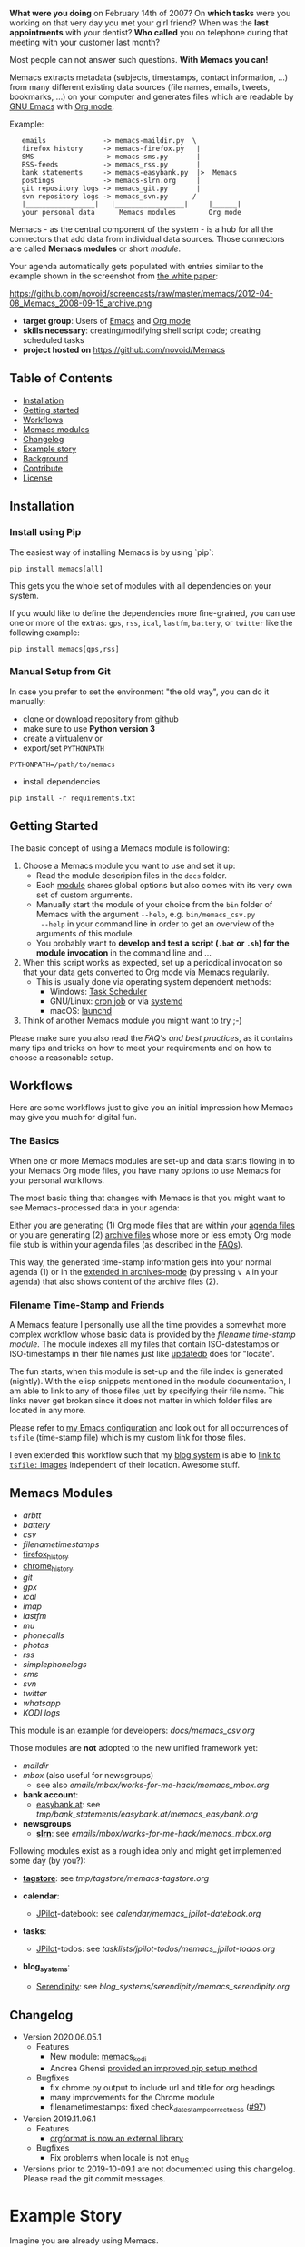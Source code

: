 *What were you doing* on February 14th of 2007? On *which tasks* were
you working on that very day you met your girl friend? When was the
*last appointments* with your dentist? *Who called* you on telephone
during that meeting with your customer last month?

Most people can not answer such questions. *With Memacs you can!*

Memacs extracts metadata (subjects, timestamps, contact information,
...) from many different existing data sources (file names, emails,
tweets, bookmarks, ...) on your computer and generates files which are
readable by [[http://en.wikipedia.org/wiki/Emacs][GNU Emacs]] with [[http://orgmode.org/][Org mode]].

Example:
:    emails              -> memacs-maildir.py  \
:    firefox history     -> memacs-firefox.py   |
:    SMS                 -> memacs-sms.py       |
:    RSS-feeds           -> memacs_rss.py       |
:    bank statements     -> memacs-easybank.py  |>  Memacs
:    postings            -> memacs-slrn.org     |
:    git repository logs -> memacs_git.py       |
:    svn repository logs -> memacs_svn.py      /
:    |_________________|   |_________________|     |______|
:    your personal data      Memacs modules        Org mode

Memacs - as the central component of the system - is a hub for all the
connectors that add data from individual data sources. Those connectors
are called *Memacs modules* or short /module/.

Your agenda automatically gets populated with entries similar to the example shown in the screenshot from [[http://arxiv.org/abs/1304.1332][the white paper]]:

https://github.com/novoid/screencasts/raw/master/memacs/2012-04-08_Memacs_2008-09-15_archive.png

- *target group*: Users of  [[http://en.wikipedia.org/wiki/Emacs][Emacs]] and [[http://orgmode.org/][Org mode]]
- *skills necessary*: creating/modifying shell script code; creating
  scheduled tasks
- *project hosted on* https://github.com/novoid/Memacs


** Table of Contents
- [[#installation][Installation]]
- [[#getting-started][Getting started]]
- [[#workflows][Workflows]]
- [[#memacs-modules][Memacs modules]]
- [[#changelog][Changelog]]
- [[#example-story][Example story]]
- [[#background][Background]]
- [[#contribute][Contribute]]
- [[#license][License]]

** Installation

*** Install using Pip

The easiest way of installing Memacs is by using `pip`:

: pip install memacs[all]

This gets you the whole set of modules with all dependencies on your system.

If you would like to define the dependencies more fine-grained, you
can use one or more of the extras: =gps=, =rss=, =ical=, =lastfm=,
=battery=, or =twitter= like the following example:

: pip install memacs[gps,rss]

*** Manual Setup from Git

In case you prefer to set the environment "the old way", you can do it manually:

- clone or download repository from github
- make sure to use *Python version 3*
- create a virtualenv or
- export/set ~PYTHONPATH~

: PYTHONPATH=/path/to/memacs

- install dependencies

: pip install -r requirements.txt

** Getting Started

The basic concept of using a Memacs module is following:

1. Choose a Memacs module you want to use and set it up:
   - Read the module descripion files in the ~docs~ folder.
   - Each [[#memacs-modules][module]] shares global options but also comes with its very
     own set of custom arguments.
   - Manually start the module of your choice from the ~bin~ folder of
     Memacs with the argument ~--help~, e.g. ~bin/memacs_csv.py
     --help~ in your command line in order to get an overview of the
     arguments of this module.
   - You probably want to *develop and test a script (=.bat= or =.sh=)
     for the module invocation* in the command line and ...
2. When this script works as expected, set up a periodical invocation
   so that your data gets converted to Org mode via Memacs regularily.
   - This is usually done via operating system dependent methods:
     - Windows: [[https://docs.microsoft.com/en-us/windows/desktop/taskschd/task-scheduler-start-page][Task Scheduler]]
     - GNU/Linux: [[https://en.wikipedia.org/wiki/Cron][cron job]] or via [[https://wiki.archlinux.org/index.php/Systemd/Timers][systemd]]
     - macOS: [[http://www.launchd.info/][launchd]]
3. Think of another Memacs module you might want to try ;-)

Please make sure you also read the [[docs/FAQs_and_Best_Practices.org][FAQ's and best practices]], as it
contains many tips and tricks on how to meet your requirements and on
how to choose a reasonable setup.

** Workflows

Here are some workflows just to give you an initial impression how
Memacs may give you much for digital fun.

*** The Basics

When one or more Memacs modules are set-up and data starts flowing in
to your Memacs Org mode files, you have many options to use Memacs for
your personal workflows.

The most basic thing that changes with Memacs is that you might want
to see Memacs-processed data in your agenda:

Either you are generating (1) Org mode files that are within your
[[https://orgmode.org/manual/Agenda-files.html][agenda files]] or you are generating (2) [[https://orgmode.org/manual/Archiving.html#Archiving][archive files]] whose more or
less empty Org mode file stub is within your agenda files (as
described in the [[https://github.com/novoid/Memacs/blob/master/docs/FAQs_and_Best_Practices.org#performance-and-scalability][FAQs]]).

This way, the generated time-stamp information gets into your normal
agenda (1) or in the [[https://orgmode.org/manual/Agenda-commands.html][extended in archives-mode]] (by pressing =v A= in
your agenda) that also shows content of the archive files (2).

*** Filename Time-Stamp and Friends

A Memacs feature I personally use all the time provides a somewhat
more complex workflow whose basic data is provided by the [[docs/memacs_filenametimestamps.org][filename
time-stamp module]]. The module indexes all my files that contain
ISO-datestamps or ISO-timestamps in their file names just like
[[http://linux-sxs.org/utilities/updatedb.html][updatedb]] does for "locate".

The fun starts, when this module is set-up and the file index is
generated (nightly). With the elisp snippets mentioned in the module
documentation, I am able to link to any of those files just by
specifying their file name. This links never get broken since it does
not matter in which folder files are located in any more.

Please refer to [[https://github.com/novoid/dot-emacs/blob/master/config.org#handling-tsfile-links-memacs][my Emacs configuration]] and look out for all
occurrences of =tsfile= (time-stamp file) which is my custom link for
those files.

I even extended this workflow such that my [[https://github.com/novoid/lazyblorg][blog system]] is able to [[https://github.com/novoid/lazyblorg/wiki/Images#embedding-tsfile-image-files][link
to =tsfile:= images]] independent of their location. Awesome stuff.

** Memacs Modules

- [[docs/memacs_arbtt.org][arbtt]]
- [[docs/memacs_battery.org][battery]]
- [[docs/memacs_csv.org][csv]]
- [[docs/memacs_filenametimestamps.org][filenametimestamps]]
- [[file:docs/memacs_firefox_history.org][firefox_history]]
- [[file:docs/memacs_chrome_history.org][chrome_history]]
- [[docs/memacs_git.org][git]]
- [[docs/memacs_gpx.org][gpx]]
- [[docs/memacs_ical.org][ical]]
- [[docs/memacs_imap.org][imap]]
- [[docs/memacs_lastfm.org][lastfm]]
- [[docs/memacs_mumail.org][mu]]
- [[docs/memacs_phonecalls.org][phonecalls]]
- [[docs/memacs_photos.org][photos]]
- [[docs/memacs_rss.org][rss]]
- [[docs/memacs_simplephonelogs.org][simplephonelogs]]
- [[docs/memacs_sms.org][sms]]
- [[docs/memacs_svn.org][svn]]
- [[docs/memacs_twitter.org][twitter]]
- [[docs/memacs_whatsapp.org][whatsapp]]
- [[docs/memacs_kodi.org][KODI logs]]

This module is an example for developers: [[docs/memacs_csv.org]]

Those modules are *not* adopted to the new unified framework yet:

- [[tmp/emails/maildir/memacs_maildir.org][maildir]]
- [[tmp/emails/mbox/memacs_mbox.org][mbox]] (also useful for newsgroups)
  - see also [[emails/mbox/works-for-me-hack/memacs_mbox.org]]
- *bank account*:
  - [[http://www.easybank.at][easybank.at]]: see [[tmp/bank_statements/easybank.at/memacs_easybank.org]]

- *newsgroups*
  - *[[http://en.wikipedia.org/wiki/Slrn][slrn]]*: see [[emails/mbox/works-for-me-hack/memacs_mbox.org]]

Following modules exist as a rough idea only and might get implemented
some day (by you?):

- *[[http://karl-voit.at/tagstore/][tagstore]]*: see [[tmp/tagstore/memacs-tagstore.org]]

- *calendar*:
  - [[http://www.jpilot.org/][JPilot]]-datebook: see [[calendar/memacs_jpilot-datebook.org]]

- *tasks*:
  - [[http://www.jpilot.org/][JPilot]]-todos: see [[tasklists/jpilot-todos/memacs_jpilot-todos.org]]

- *blog_systems*:
  - [[http://en.wikipedia.org/wiki/Serendipity_(weblog_software)][Serendipity]]: see [[blog_systems/serendipity/memacs_serendipity.org]]

** Changelog

- Version 2020.06.05.1
  - Features
    - New module: [[https://github.com/novoid/Memacs/blob/master/docs/memacs_kodi.org][memacs_kodi]]
    - Andrea Ghensi [[https://github.com/novoid/Memacs/pull/100][provided an improved pip setup method]]
  - Bugfixes
    - fix chrome.py output to include url and title for org headings
    - many improvements for the Chrome module
    - filenametimestamps: fixed check_datestamp_correctness ([[https://github.com/novoid/Memacs/issues/97][#97]])

- Version 2019.11.06.1
  - Features
    - [[https://github.com/novoid/orgformat][orgformat is now an external library]]
  - Bugfixes
    - Fix problems when locale is not en_US

- Versions prior to 2019-10-09.1 are not documented using this
  changelog. Please read the git commit messages.

* Example Story

Imagine you are already using Memacs.

When remembering that day, when you joined an interesting talk about
«[[http://en.wikipedia.org/wiki/Getting_Things_Done][Getting Things Done]]» (GTD), you start up your GNU Emacs with your main
Org mode file. There you go to the Agenda-view and select this
specific day a couple of months ago.

There it is, from 2pm to 3pm you scheduled this talk in your calendar.
And then you realize that within this time frame, there appear some
[[http://en.wikipedia.org/wiki/Jpeg][JPEG files]] containing an [[http://www.cl.cam.ac.uk/~mgk25/iso-time.html][ISO 8601]] time stamp[1] are indexed by one
module. (filenametimestamp-module)

This image contains a slide you found interesting and which you
photographed using your sleek smartphone. Who would remember having
taken a picture during a talk?

Ten minutes after the talk you wrote a short message on [[http://Twitter.com][Twitter]] where
you mentioned useful URLs for your followers. This time those URLs are
handy for yourself too! (Twitter-module)

On the evening of that day you see an entry of an incoming email from
the author of the talk. Now you remember having had a cool
conversation at the end of the talk where he promised you some
additional information about that nice little GTD tool on his
computer. Great that you got that link to that email too. Without
Memacs you would probably never remembered that email again.
(Maildir-module)

And then there were some bookmarks you saved this day, almost all
related to great ideas you got from the GTD talk. (delicious-module)

This small story shows only a few use cases where different modules
combine given data sources and their information to provide an overall
view related to an event. Since Org mode has got links, no actual data
has to be duplicated (except the meta data extracted by Memacs).
Emails, files, bookmarks, and so forth are linked rather than copied.

[1] with periods instead of colons - just because the [[http://msdn.microsoft.com/en-us/library/aa365247(v%3Dvs.85).aspx#naming_conventions][ancient
limitations of Microsoft based file systems]]; like «2011-02-14T14.35.42
ideas.jpg»

* Background

In 1945, [[http://en.wikipedia.org/wiki/Vannevar_Bush][Vannevar Bush]] wrote a famous article «[[http://en.wikipedia.org/wiki/As_We_May_Think][As We May Think]]» where
he develops the idea of having a «memory extender» called *Memex*. The
memex can store all letters, books, and other information which are
related to a person.

Besides having foreseen several technologies like hypertext, he
defined a device that holds all metadata and data and provides
associative trails to access information.

In the last decade of the previous century Microsoft Research had a
research program that resulted in [[http://en.wikipedia.org/wiki/MyLifeBits][MyLifeBits]]. This software tried to
store each information of the user like office documents, screenshots,
name of active windows on the desktop computer, and even automatically
took photographs ([[http://en.wikipedia.org/wiki/Sensecam][SenseCam]]). This word did not result in any (open)
software product. Bell and Gemmell wrote a book called «[[http://www.amazon.de/gp/product/0525951342/ref%3Das_li_ss_tl?ie%3DUTF8&tag%3Dkarlssuder-21&linkCode%3Das2&camp%3D1638&creative%3D19454&creativeASIN%3D0525951342][Total Recall]]».

The Memacs project tries to implement the ideas of Vannevar Bush's
vision with open source and open standards. Hence, it's name «Memacs»
is the obvious combination of «[[http://www.gnu.org/software/emacs/][GNU Emacs]]» and «Memex».

Memacs uses GNU Emacs Org mode to visualize and access information
extracted by Memacs modules: using tags, time stamps, full text
search, and so forth GNU Emacs is able to derive different
views. The most important view probably is the [[http://orgmode.org/org.html#Agenda-Views][Agenda-view]] where you
can see anything that happened during a specific day/week/month
according to the time frame selected. But you can derive other views
too. For example you can choose to generate a condensed search result
using a [[http://en.wikipedia.org/wiki/Boolean_algebra_(logic)][boolean combination]] of tags.

Related to Memacs, the project founder developed a research software
called *[[http://karl-voit.at/tagstore/][tagstore]]*. This system allows users to store (local) files
using tags without a hierarchy of folders. As a natural extension,
tagstore targets associative access for (local) files. You might want
to check out tagstore too. Memacs and tagstore are a very useful
combination.

If you do like to know how to efficiently organize digital files in a
simple and operating system independent way, read [[http://karl-voit.at/managing-digital-photographs/][this blog post]] from
Karl. It might give you ideas for your workflows as well.

Karl also wrote [[http://arxiv.org/abs/1304.1332][a whitepaper on Memacs]] which describes Memacs from a
scientists point of view.

* Similar Projects

- In https://github.com/novoid/Memacs/issues/88, Alex links to a
  browser extension from [[https://worldbrain.io/][WorldBrain]] called [[https://github.com/WorldBrain/Memex][Memex]].
- https://github.com/karlicoss/orger has similar goals: converting
  data into Org mode

* Contribute! We are looking for your ideas:

If you want to contribute to this cool project, please fork and
contribute or write an additional module!

See [[docs/FAQs_and_Best_Practices.org]] for more developing information.

We are sure that there are a *lot* of cool ideas for other modules out
there! This is just the beginning!

Memacs is designed with respect to minimal effort for new modules.

We are using [[http://www.python.org/dev/peps/pep-0008/][Python PEP8]] and [[http://en.wikipedia.org/wiki/Test-driven_development][Test Driven Development (TDD)]].

* License

Memacs is licensed under the GPLv3 [[license.txt][license]].
